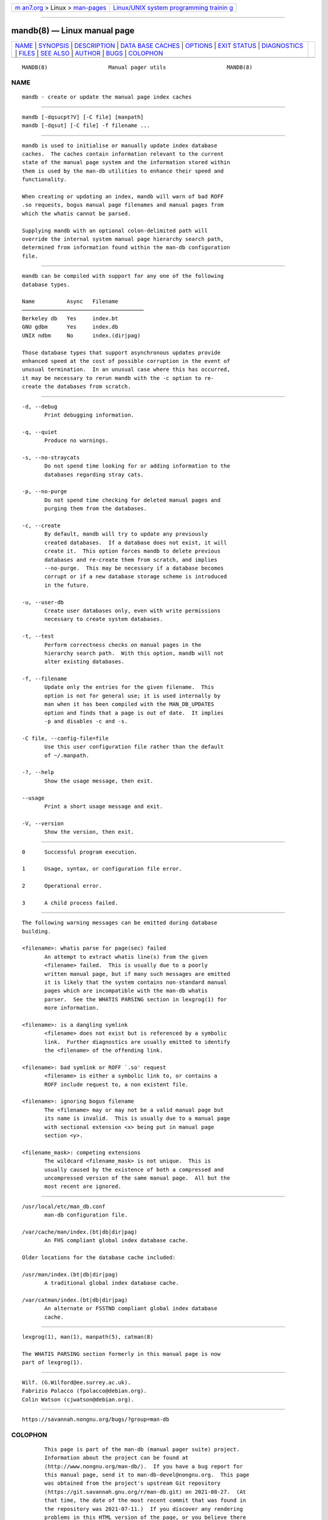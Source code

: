 .. container:: page-top

.. container:: nav-bar

   +----------------------------------+----------------------------------+
   | `m                               | `Linux/UNIX system programming   |
   | an7.org <../../../index.html>`__ | trainin                          |
   | > Linux >                        | g <http://man7.org/training/>`__ |
   | `man-pages <../index.html>`__    |                                  |
   +----------------------------------+----------------------------------+

--------------

mandb(8) — Linux manual page
============================

+-----------------------------------+-----------------------------------+
| `NAME <#NAME>`__ \|               |                                   |
| `SYNOPSIS <#SYNOPSIS>`__ \|       |                                   |
| `DESCRIPTION <#DESCRIPTION>`__ \| |                                   |
| `DATA                             |                                   |
| BASE CACHES <#DATABASE_CACHES>`__ |                                   |
| \| `OPTIONS <#OPTIONS>`__ \|      |                                   |
| `EXIT STATUS <#EXIT_STATUS>`__ \| |                                   |
| `DIAGNOSTICS <#DIAGNOSTICS>`__ \| |                                   |
| `FILES <#FILES>`__ \|             |                                   |
| `SEE ALSO <#SEE_ALSO>`__ \|       |                                   |
| `AUTHOR <#AUTHOR>`__ \|           |                                   |
| `BUGS <#BUGS>`__ \|               |                                   |
| `COLOPHON <#COLOPHON>`__          |                                   |
+-----------------------------------+-----------------------------------+
| .. container:: man-search-box     |                                   |
+-----------------------------------+-----------------------------------+

::

   MANDB(8)                   Manual pager utils                   MANDB(8)

NAME
-------------------------------------------------

::

          mandb - create or update the manual page index caches


---------------------------------------------------------

::

          mandb [-dqsucpt?V] [-C file] [manpath]
          mandb [-dqsut] [-C file] -f filename ...


---------------------------------------------------------------

::

          mandb is used to initialise or manually update index database
          caches.  The caches contain information relevant to the current
          state of the manual page system and the information stored within
          them is used by the man-db utilities to enhance their speed and
          functionality.

          When creating or updating an index, mandb will warn of bad ROFF
          .so requests, bogus manual page filenames and manual pages from
          which the whatis cannot be parsed.

          Supplying mandb with an optional colon-delimited path will
          override the internal system manual page hierarchy search path,
          determined from information found within the man-db configuration
          file.


-----------------------------------------------------------------------

::

          mandb can be compiled with support for any one of the following
          database types.

          Name          Async   Filename
          ──────────────────────────────────────
          Berkeley db   Yes     index.bt
          GNU gdbm      Yes     index.db
          UNIX ndbm     No      index.(dir|pag)

          Those database types that support asynchronous updates provide
          enhanced speed at the cost of possible corruption in the event of
          unusual termination.  In an unusual case where this has occurred,
          it may be necessary to rerun mandb with the -c option to re-
          create the databases from scratch.


-------------------------------------------------------

::

          -d, --debug
                 Print debugging information.

          -q, --quiet
                 Produce no warnings.

          -s, --no-straycats
                 Do not spend time looking for or adding information to the
                 databases regarding stray cats.

          -p, --no-purge
                 Do not spend time checking for deleted manual pages and
                 purging them from the databases.

          -c, --create
                 By default, mandb will try to update any previously
                 created databases.  If a database does not exist, it will
                 create it.  This option forces mandb to delete previous
                 databases and re-create them from scratch, and implies
                 --no-purge.  This may be necessary if a database becomes
                 corrupt or if a new database storage scheme is introduced
                 in the future.

          -u, --user-db
                 Create user databases only, even with write permissions
                 necessary to create system databases.

          -t, --test
                 Perform correctness checks on manual pages in the
                 hierarchy search path.  With this option, mandb will not
                 alter existing databases.

          -f, --filename
                 Update only the entries for the given filename.  This
                 option is not for general use; it is used internally by
                 man when it has been compiled with the MAN_DB_UPDATES
                 option and finds that a page is out of date.  It implies
                 -p and disables -c and -s.

          -C file, --config-file=file
                 Use this user configuration file rather than the default
                 of ~/.manpath.

          -?, --help
                 Show the usage message, then exit.

          --usage
                 Print a short usage message and exit.

          -V, --version
                 Show the version, then exit.


---------------------------------------------------------------

::

          0      Successful program execution.

          1      Usage, syntax, or configuration file error.

          2      Operational error.

          3      A child process failed.


---------------------------------------------------------------

::

          The following warning messages can be emitted during database
          building.

          <filename>: whatis parse for page(sec) failed
                 An attempt to extract whatis line(s) from the given
                 <filename> failed.  This is usually due to a poorly
                 written manual page, but if many such messages are emitted
                 it is likely that the system contains non-standard manual
                 pages which are incompatible with the man-db whatis
                 parser.  See the WHATIS PARSING section in lexgrog(1) for
                 more information.

          <filename>: is a dangling symlink
                 <filename> does not exist but is referenced by a symbolic
                 link.  Further diagnostics are usually emitted to identify
                 the <filename> of the offending link.

          <filename>: bad symlink or ROFF `.so' request
                 <filename> is either a symbolic link to, or contains a
                 ROFF include request to, a non existent file.

          <filename>: ignoring bogus filename
                 The <filename> may or may not be a valid manual page but
                 its name is invalid.  This is usually due to a manual page
                 with sectional extension <x> being put in manual page
                 section <y>.

          <filename_mask>: competing extensions
                 The wildcard <filename_mask> is not unique.  This is
                 usually caused by the existence of both a compressed and
                 uncompressed version of the same manual page.  All but the
                 most recent are ignored.


---------------------------------------------------

::

          /usr/local/etc/man_db.conf
                 man-db configuration file.

          /var/cache/man/index.(bt|db|dir|pag)
                 An FHS compliant global index database cache.

          Older locations for the database cache included:

          /usr/man/index.(bt|db|dir|pag)
                 A traditional global index database cache.

          /var/catman/index.(bt|db|dir|pag)
                 An alternate or FSSTND compliant global index database
                 cache.


---------------------------------------------------------

::

          lexgrog(1), man(1), manpath(5), catman(8)

          The WHATIS PARSING section formerly in this manual page is now
          part of lexgrog(1).


-----------------------------------------------------

::

          Wilf. (G.Wilford@ee.surrey.ac.uk).
          Fabrizio Polacco (fpolacco@debian.org).
          Colin Watson (cjwatson@debian.org).


-------------------------------------------------

::

          https://savannah.nongnu.org/bugs/?group=man-db

COLOPHON
---------------------------------------------------------

::

          This page is part of the man-db (manual pager suite) project.
          Information about the project can be found at 
          ⟨http://www.nongnu.org/man-db/⟩.  If you have a bug report for
          this manual page, send it to man-db-devel@nongnu.org.  This page
          was obtained from the project's upstream Git repository
          ⟨https://git.savannah.gnu.org/r/man-db.git⟩ on 2021-08-27.  (At
          that time, the date of the most recent commit that was found in
          the repository was 2021-07-11.)  If you discover any rendering
          problems in this HTML version of the page, or you believe there
          is a better or more up-to-date source for the page, or you have
          corrections or improvements to the information in this COLOPHON
          (which is not part of the original manual page), send a mail to
          man-pages@man7.org

   2.9.4                          2021-02-08                       MANDB(8)

--------------

Pages that refer to this page: `apropos(1) <../man1/apropos.1.html>`__, 
`lexgrog(1) <../man1/lexgrog.1.html>`__, 
`man(1) <../man1/man.1.html>`__, 
`whatis(1) <../man1/whatis.1.html>`__, 
`groff_man(7) <../man7/groff_man.7.html>`__, 
`groff_man_style(7) <../man7/groff_man_style.7.html>`__, 
`man(7) <../man7/man.7.html>`__,  `catman(8) <../man8/catman.8.html>`__

--------------

--------------

.. container:: footer

   +-----------------------+-----------------------+-----------------------+
   | HTML rendering        |                       | |Cover of TLPI|       |
   | created 2021-08-27 by |                       |                       |
   | `Michael              |                       |                       |
   | Ker                   |                       |                       |
   | risk <https://man7.or |                       |                       |
   | g/mtk/index.html>`__, |                       |                       |
   | author of `The Linux  |                       |                       |
   | Programming           |                       |                       |
   | Interface <https:     |                       |                       |
   | //man7.org/tlpi/>`__, |                       |                       |
   | maintainer of the     |                       |                       |
   | `Linux man-pages      |                       |                       |
   | project <             |                       |                       |
   | https://www.kernel.or |                       |                       |
   | g/doc/man-pages/>`__. |                       |                       |
   |                       |                       |                       |
   | For details of        |                       |                       |
   | in-depth **Linux/UNIX |                       |                       |
   | system programming    |                       |                       |
   | training courses**    |                       |                       |
   | that I teach, look    |                       |                       |
   | `here <https://ma     |                       |                       |
   | n7.org/training/>`__. |                       |                       |
   |                       |                       |                       |
   | Hosting by `jambit    |                       |                       |
   | GmbH                  |                       |                       |
   | <https://www.jambit.c |                       |                       |
   | om/index_en.html>`__. |                       |                       |
   +-----------------------+-----------------------+-----------------------+

--------------

.. container:: statcounter

   |Web Analytics Made Easy - StatCounter|

.. |Cover of TLPI| image:: https://man7.org/tlpi/cover/TLPI-front-cover-vsmall.png
   :target: https://man7.org/tlpi/
.. |Web Analytics Made Easy - StatCounter| image:: https://c.statcounter.com/7422636/0/9b6714ff/1/
   :class: statcounter
   :target: https://statcounter.com/
